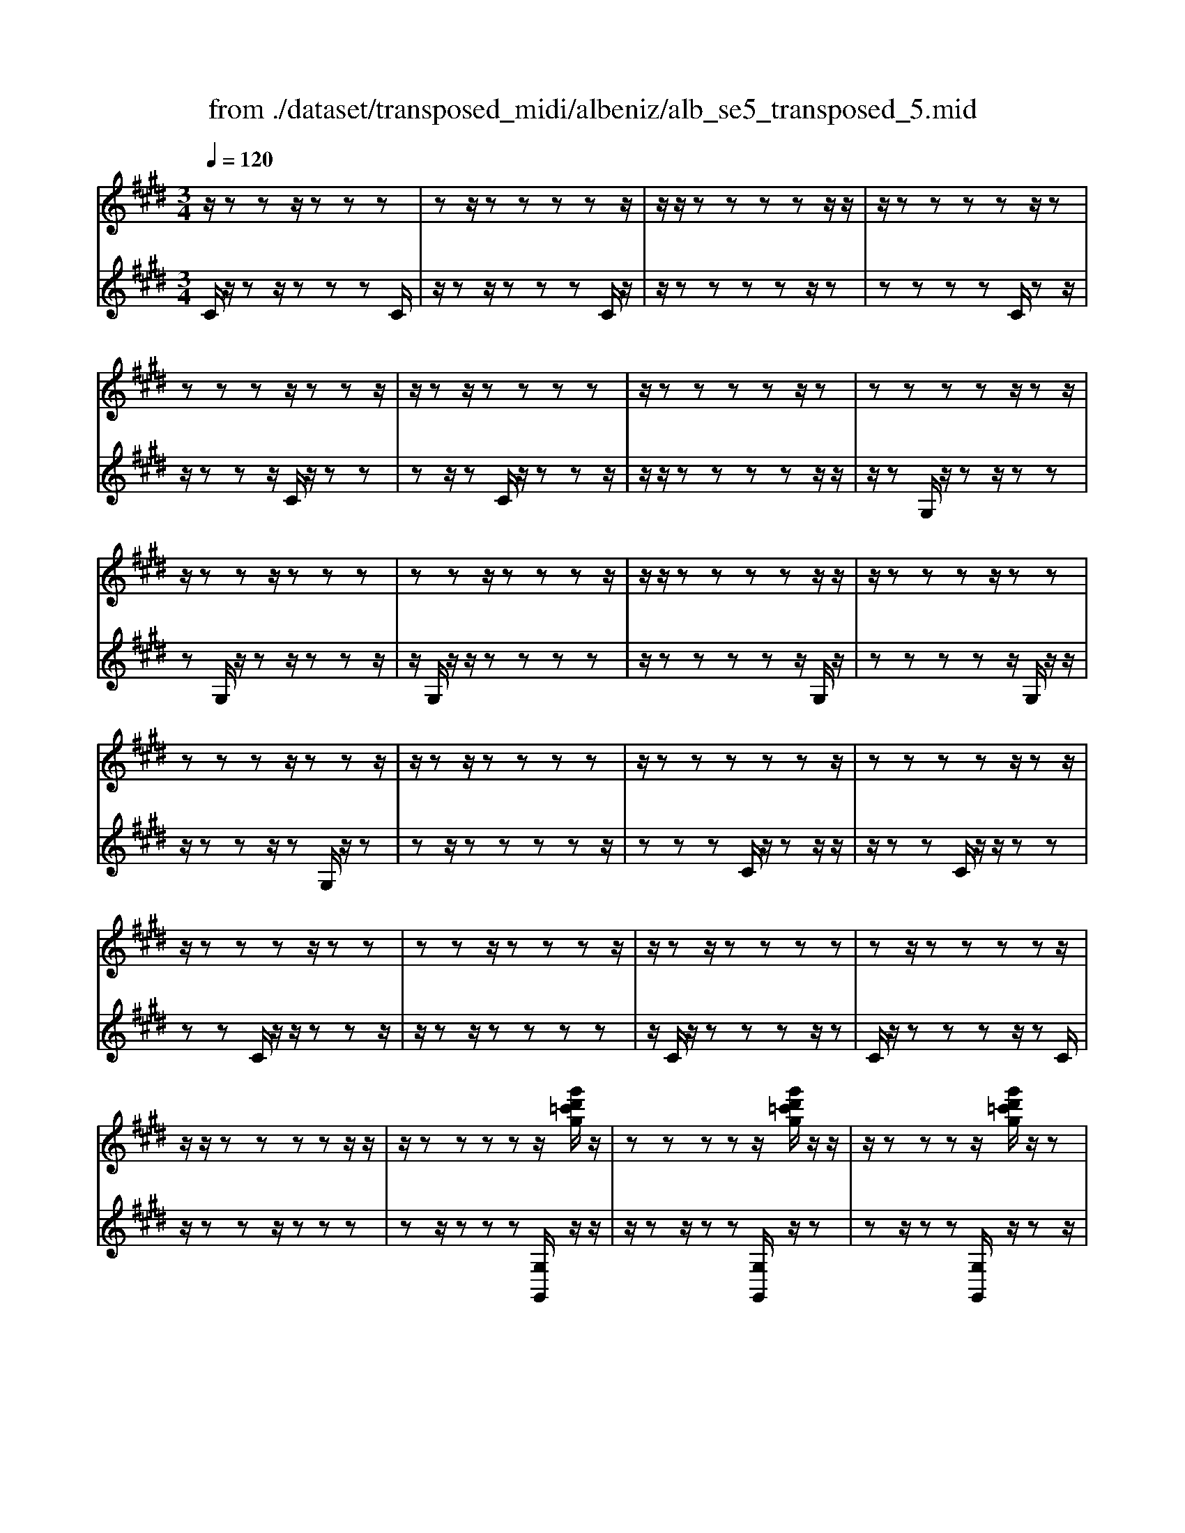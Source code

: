 X: 1
T: from ./dataset/transposed_midi/albeniz/alb_se5_transposed_5.mid
M: 3/4
L: 1/8
Q:1/4=120
% Last note suggests minor mode tune
K:E % 4 sharps
V:1
%%MIDI program 0
z/2zzz/2z zz| \
zz/2zzzzz/2| \
z/2z/2z zz zz/2z/2| \
z/2zzzzz/2z|
zz zz/2zzz/2| \
z/2zz/2 zz zz| \
z/2zzzzz/2z| \
zz zz z/2zz/2|
z/2zzz/2z zz| \
zz z/2zzzz/2| \
z/2z/2z zz zz/2z/2| \
z/2zzzz/2 zz|
zz zz/2zzz/2| \
z/2zz/2 zz zz| \
z/2zzzzzz/2| \
zz zz z/2zz/2|
z/2zzzz/2 zz| \
zz z/2zzzz/2| \
z/2zz/2 zz zz| \
zz/2zzzzz/2|
z/2z/2z zz zz/2z/2| \
z/2zzzzz/2[g'd'=c'g]/2z/2| \
zz zz z/2[g'd'=c'g]/2z/2z/2| \
z/2zzzz/2 [g'd'=c'g]/2z/2z|
zz zz/2zzz/2| \
z/2zz/2 z[g'd'=c'g]/2z/2 zz| \
zz/2z[g'd'=c'g]/2z/2zzz/2| \
z/2z/2z [g'd'=c'g]/2z/2z zz|
z/2zzzzz/2z| \
z[c''g'e'c']/2z/2 zz zz| \
z/2[c''g'e'c']/2z/2zzzzz/2| \
z/2[c''g'e'c']/2z/2zz/2z zz|
zz/2zzzz[c''a'e'c']/2| \
z/2zzzz/2 z[c''a'e'c']/2z/2| \
zz zz z[c''a'e'c']/2z/2| \
zz z/2zzzz/2|
z/2z/2z zz [g''d''=c''g']/2z/2z| \
zz z/2z[a''e''c''a']/2 zz/2z/2| \
z/2zzz[g''d''=c''g']/2 z/2zz/2| \
z/2z/2z z[a''e''c''a']/2z/2 zz|
zz z/2[g''d''=c''g']/2z z/2zz/2| \
z/2zzzz/2 zz| \
zz z/2zzzz/2| \
zz zz zz/2z/2|
z/2zzzz/2 zz| \
zz z/2zzzz/2| \
z/2z/2z zz z/2zz/2| \
z/2zzzz/2 zz|
zz z/2zzzz/2| \
z/2z/2z zz zz/2z/2| \
z/2zzzz/2 zz| \
zz zz/2zzz/2|
z/2zz/2 zz zz| \
z/2zzzzzz/2| \
zz zz zg''/2[g''-=c''-g'-]/2| \
[g''-=c''-g'-]6|
[g''=c''g']2 z4| \
g'6| \
f'3/2g'3/2b'3-| \
b'2- b'/2[a'g']/2g'3/2f'3/2|
g'6-| \
[g'=c-G-D-]/2[cG-D-]3[G-D-]/2 [d-c-G-D-]2| \
[d-=c-G-D-]6| \
[d-=c-GD]3/2[dc]/2 g'4-|
g'2 f'3/2g'3/2b'-| \
b'4- [b'g']/2a'/2g'-| \
g'/2f'3/2 g'4-| \
g'2- [g'G-E-B,-]/2[GE-B,-]3[B-G-E-B,-]/2|
[B-G-E-B,-]6| \
[B-G-E-B,-]3[BGE-B,-]/2[EB,]/2 g'2-| \
g'4 =g'2-| \
=g'3e'/2[f'e'-]/2 e'd'-|
d'/2c'3/2 e'3/2d'2-d'/2-| \
d'3-d'/2[=c-G-D-]2[c-G-D-]/2| \
[=cG-D-][d-c-G-D-]4[d-c-G-D-]| \
[d-=c-G-D-]4 [dcGD]3/2g'/2-|
g'4- g'3/2a'/2-| \
a'g'3/2=g'>d'e'/2f'/2e'/2-| \
e'/2-[e'd'-]/2d' c'3/2e'3/2d'-| \
d'4- d'3/2[c-=G-D-]/2|
[c=GD-]3[=c-^G-D-]3| \
[=c-G-D-]6| \
[=cGD]2 z2 B2-| \
B3/2z3/2z/2=cBc/2-|
=c/2az3/2[g-B-]3| \
[gB]/2z2[g-=g]2[^gf-]3/2| \
f/2z3/2 [e-G-]3/2[g-eG-]/2 [gG]3/2z/2| \
z3/2[d-G-]3/2[g-dG-]/2[gG]3/2z|
z[c-G-]3/2[g-cG-]/2[gG-]3/2G/2z| \
z[c=G]4z| \
z3[=cG]2z| \
z/2[dc]z[dc]z2z/2|
z2 [=cG]2 z2| \
[dc]z/2[dc]z3z/2| \
z3/2[=cG]2f'g'/2-[a'-g']/2a'/2| \
b'/2a'/2g' f'g' =g'/2-[g'd'-]/2d'/2f'/2-|
f'/2=f'c'e'd'=c'/2-[=d'-c']/2d'/2| \
c'a z4| \
[=cG]2 z3/2[f=d]2[f-d-]/2| \
[f=d]3/2z3z/2[=f-c-]|
[=fc]z3/2[^f=d]z[fd]z/2| \
z4 z/2[=f-c-]3/2| \
[=fc]/2[a-c-]/2[=c'-a^c-]/2[=c'^c-]/2 [c'-c-c]/2[c'c-]/2[gc-]/2[ac]/2 [^f=c-][gc]| \
[eG-][g-G-]/2[gd-G-G]/2 [dG-]/2[gG][eG-][gG][c'-e-]/2|
[c'e-]/2[d'e][e'-e-]/2 [e'be-]/2[c'e-]/2[a-ed-]/2[ad-]/2 [bd][gB-]| \
[bB][=gB-] [b-B-]/2[b^g-B-B]/2[gB-]/2[bB]=d'e'/2-| \
e'/2f'a'/2 =g'f' a'f'/2z/2| \
e'd' f'a' AB/2-[c-B]/2|
c/2d/2c/2BAz2z/2| \
z[=cG]2z2[fd]| \
z/2[fd]z4z/2| \
z/2[=cG]2z3/2 [fd]z|
[fd]z4z/2[=c-G-]/2| \
[=cG]3/2z/2 zz zz| \
zz zz zz/2z/2| \
z/2zzzzzz/2|
z/2[c=GE]/2z/2^g'4-g'/2-| \
g'3/2f'3/2g'3/2b'3/2-| \
b'4 [a'g']/2g'3/2| \
f'3/2g'4-g'/2-|
g'2 [=c-G-D-]3[cG-D-]/2[d-c-G-D-]/2| \
[d-=c-G-D-]6| \
[d-=c-G-D-]3[dcGD]/2g'2-g'/2-| \
g'3-g'/2f'3/2g'-|
g'/2b'4-b'3/2| \
[a'g']/2g'3/2 f'3/2g'2-g'/2-| \
g'4 [c-=G-D-]2| \
[c=GD-]2 [=c-^G-D-]4|
[=c-G-D-]6| \
[=cGD]3/2z/2 zz/2zzz/2| \
z/2zz/2 zz zz| \
zz/2zzzzz/2|
zz zz z/2zz/2| \
z/2zzzz/2 zz| \
zz z/2zzzz/2| \
z/2z/2z zz zz/2z/2|
z/2zzzzz/2z| \
zz zz/2zzz/2| \
z/2zzz/2z zz| \
zz/2zzzzz/2|
zz zz z/2zz/2| \
z/2zzzz/2 zz| \
zz z/2zzzz/2| \
z/2z/2z zz zz|
z/2zzzzzz/2| \
zz zz z/2zz/2| \
z/2zzzz/2 zz| \
zz zz/2zzz/2|
z/2zz/2 zz zz| \
zz/2zzzzz/2| \
zz zz z/2zz/2| \
z/2[g'd'=c'g]/2z/2zzz/2 zz|
[g'd'=c'g]/2z/2z zz/2zz[g'd'c'g]/2| \
z/2zzz/2z zz| \
zz/2zzz[g'd'=c'g]/2z/2z/2| \
z/2zz/2 zz [g'd'=c'g]/2z/2z|
zz/2zz[g'd'=c'g]/2 z/2zz/2| \
z/2z/2z zz zz/2z/2| \
z/2zz[c''g'e'c']/2z/2zzz/2| \
z/2z/2z [c''g'e'c']/2z/2z zz|
zz/2[c''g'e'c']/2 z/2zzzz/2| \
z/2zz/2 zz zz| \
z[c''a'e'c']/2z/2 zz z/2zz/2| \
z/2[c''a'e'c']/2z/2zzzzz/2|
[c''a'e'c']/2zz/2 zz zz| \
z/2zzzzz[g''d''=c''g']/2| \
z/2zzz/2z z[a''e''c''a']/2z/2| \
zz zz z/2[g''d''=c''g']/2z|
z/2zzzz[a''e''c''a']/2z/2z/2| \
z/2zzz/2z [g''d''=c''g']/2z/2z| \
zz zz z/2zz/2| \
z/2zzz/2z zz|
z/2zzzzz/2z| \
zz zz z/2zz/2| \
z/2zzz/2z zz| \
zz/2zzzz/2z|
zz zz z/2zz/2| \
z/2zzzz/2 zz| \
zz zz/2zzz/2| \
z/2zz/2 zz zz|
z/2zzzzz/2z| \
zz zz/2zzz/2| \
z/2zzz/2z zz| \
zz/2zzzzz/2|
z/2g''/2[g''-=c''-g'-]4[g''-c''-g'-]| \
[g''-=c''-g'-]3[g''c''g']/2z2G/2-| \
G3/2[c-E-C-]4[c-EC]/2| \
[cF]2 [G-E-]4|
[G-E-]2 [GE]/2[A-C-]3[A-C-]/2| \
[A-C-]/2[A-D-C]/2[AD]2[E-C-]3| \
[EC]4 [=d-A-]2| \
[=d-A]2 [d-^A]2 [d-d=A-]/2[d-A-]3/2|
[=dA-]2 A/2-[cA]2[c-A-]3/2| \
[c-A-]4 [cA-][=c-A-]| \
[=c-A][c-G-]2[c-G]/2[c-F-]2[cF]/2| \
z/2zz/2 zz zz|
zz zz/2zzz/2| \
z/2zzzzzz/2| \
z/2z/2z zz z/2[c''-g'-c'-]3/2| \
[c''-g'-c'-]4 [c''g'c']/2C3/2-|
C6-|C2 
V:2
%%clef treble
%%MIDI program 0
C/2z/2z z/2zzzC/2| \
z/2zz/2 zz zC/2z/2| \
z/2zzzzz/2z| \
zz zz C/2zz/2|
z/2zzz/2C/2z/2 zz| \
zz/2zC/2z/2zzz/2| \
z/2z/2z zz zz/2z/2| \
z/2zG,/2 z/2zz/2 zz|
zG,/2z/2 zz/2zzz/2| \
z/2G,/2z/2z/2 zz zz| \
z/2zzzzz/2G,/2z/2| \
zz zz z/2G,/2z/2z/2|
z/2zzz/2z G,/2z/2z| \
zz/2zzzzz/2| \
zz zC/2z/2 zz/2z/2| \
z/2zzC/2z/2z/2 zz|
zz C/2z/2z/2zzz/2| \
z/2zz/2 zz zz| \
z/2C/2z/2zzzz/2z| \
C/2z/2z zz z/2zC/2|
z/2zzz/2z zz| \
zz/2zzz[G,G,,]/2z/2z/2| \
z/2zz/2 zz [G,G,,]/2z/2z| \
zz/2zz[G,G,,]/2 z/2zz/2|
z/2z/2z zz zz/2z/2| \
z/2zz[G,G,,]/2z/2zz/2z| \
zz [G,G,,]/2z/2z z/2zz/2| \
z/2z[G,G,,]/2 z/2zzz/2z|
zz zz/2zzz/2| \
z/2[C,C,,]/2z/2zzzz/2z| \
[C,C,,]/2z/2z zz zz/2[C,C,,]/2| \
zz/2zzzzz/2|
zz zz z/2[=G,G,,]/2z| \
zz/2zzz[=G,G,,]/2z/2z/2| \
z/2zzz/2z [=G,G,,]/2zz/2| \
zz zz z/2zz/2|
z/2zzz/2[G,G,,]/2zzz/2| \
zz z[=G,G,,]/2z/2 zz| \
zz/2z[G,G,,]/2z z/2zz/2| \
z/2zz[=G,G,,]/2z/2zzz/2|
zz [G,G,,]/2z/2z zz| \
zz/2F/2 z/2zzzz/2| \
zC/2z/2 zz/2zzz/2| \
z/2C/2z/2z/2 zz zz|
[G,G,,]/2z/2z/2zzzzF/2| \
z/2z/2z zz z/2C/2z/2z/2| \
z/2zzz/2z C/2z/2z| \
z/2zzzG,,-G,,-G,,/2-|
G,,-G,,- G,,G,,- G,,/2-G,,-G,,/2-| \
G,,/2-G,,-G,,G,,-G,,/2- G,,-G,,-| \
G,,-G,,/2-[G,,-G,,]/2 G,,/2-G,,-G,,-G,,-G,,/2-| \
G,,G,,- G,,-G,,- G,,/2-G,,-G,,/2-|
G,,/2-G,,-G,,-G,,/2-G,,- G,,-G,,| \
zz/2zzzzz/2| \
z/2z/2z zz z[d'-g-]| \
[d'-g-]6|
[d'g]3/2z4G/2-| \
G4- G3/2F/2-| \
FG3/2B3-B/2-| \
B2 [AG]/2G3/2 F3/2G/2-|
G4- G3/2-[GG,-G,,-]/2| \
[G,-G,,-]6| \
[G,-G,,-]6| \
[G,G,,]z/2G4-G/2-|
G3/2F3/2G3/2B3/2-| \
B3-B/2-[BG]/2 A/2G3/2| \
F3/2G4-G/2-| \
G3/2-[GE,-E,,-]/2 [E,-E,,-]4|
[E,-E,,-]6| \
[E,-E,,-]3[E,E,,]/2G2-G/2-| \
G3-G/2=G2-G/2-| \
=G2- G/2E/2[FE-]/2ED3/2|
C3/2E3/2D3-| \
D3[G,-G,,-]3| \
[G,-G,,-]6| \
[G,-G,,-]4 [G,G,,]G-|
G4- GA-| \
A/2G3/2 =G>D E/2F/2E-| \
[ED-]/2DC3/2E3/2D3/2-| \
D4- DA,-|
A,2- A,/2G,3-G,/2-| \
G,6-| \
G,3/2E2-[G-E-]2[G-E-]/2| \
[GE]D2-[A-=F-D-]3|
[A=FD]/2E2-[G-E-]3[GE]/2| \
D2- [G-D-]2 [GD=C-]3/2[^C-=C]/2| \
C4- CB,-| \
B,4- B,/2[E-A,-]3/2|
[E-A,-]4 [EA,-]/2[D-A,-]3/2| \
[D-A,-]4 [D-A,]/2[DG,-]/2G,-| \
G,/2-[D-G,-]3[DG,]/2 FG| \
AB/2A/2 GF/2-[FG,-]/2 G,3/2-[D-G,-]/2|
[DG,]3z/2FG/2-[A-G]/2A/2| \
B/2A/2G FG,2-[D-G,-]| \
[DG,]3F/2-[G-F]/2 G/2AB/2| \
A/2GFG/2-[G=G-]/2G/2 DF|
=FC ED/2-[D=C-]/2 C/2=D^C/2-| \
C/2A,G,2-[D-G,-]2[D-G,-]/2| \
[DG,]G AB c/2B/2A| \
G/2-[GC-]/2C3/2-[G-C-]3[GC]/2|
z/2G/2-[A-G]/2A/2 Bc/2B/2 AG| \
C2- [G-C-]3[G-C-]/2[GF-C]/2| \
F3/2E2D3/2-[DC-]/2C/2-| \
C=C2^C2A-|
A/2-[AG-]/2G3/2F2E3/2-| \
[ED-]/2D3/2 E2 =DE| \
F/2-[AF]/2z/2=GFAF/2z/2E/2-| \
[ED-]/2D/2F A[D-F,-]3|
[DF,]/2z/2[E-C-=G,-]3/2[EC^G,-=G,]/2^G,3/2-[D-G,-]3/2| \
[DG,]2 z/2AB/2- [c-B]/2c/2d/2c/2| \
BA G,2- [D-G,-]2| \
[DG,]3/2ABc/2>d/2c/2B|
AG,2-[D-G,-]3| \
[DG,]E/2z/2 zz zz/2z/2| \
z/2B,/2z/2zzzzz/2| \
z/2A,/2z/2zzzzA,/2|
zG4-G-| \
GF3/2G3/2 B2-| \
B3-B/2[AG]/2 G3/2F/2-| \
FG4-G-|
G-[GG,-G,,-]/2[G,-G,,-]4[G,-G,,-]/2| \
[G,-G,,-]6| \
[G,-G,,-]2 [G,G,,]/2z/2G3-| \
G3F3/2G3/2|
B4- B-[BG]/2A/2| \
G3/2F3/2G3-| \
G3-G/2A,2-A,/2-| \
A,3/2G,4-G,/2-|
G,6-| \
G,C/2z/2 z/2zzzz/2| \
z/2C/2z zz zz/2C/2| \
z/2zzzzz/2z|
zz zz/2zC/2z/2z/2| \
z/2zz/2 zz C/2z/2z| \
z/2zzzC/2 z/2zz/2| \
zz zz z/2zz/2|
z/2zzG,/2z/2z/2 zz| \
zz G,/2zzzz/2| \
z/2z/2G,/2z/2 zz zz| \
z/2zzzzz/2z|
G,/2z/2z zz/2zzG,/2| \
z/2zzz/2z zG,/2z/2| \
zz/2zzzzz/2| \
zz zz C/2z/2z/2z/2|
z/2zzzC/2 z/2z/2z| \
zz zC/2zzz/2| \
z/2zz/2 zz zz| \
z/2zC/2 z/2zzzz/2|
zC/2z/2 zz z/2zz/2| \
z/2C/2z/2zz/2z zz| \
zz/2zzzz[G,G,,]/2| \
z/2zz/2 zz z[G,G,,]/2z/2|
zz/2zzz[G,G,,]/2z/2z/2| \
z/2z/2z zz zz/2z/2| \
z/2zzz[G,G,,]/2 z/2zz/2| \
zz z[G,G,,]/2z/2 zz/2z/2|
z/2zz[G,G,,]/2z/2zz/2z| \
zz zz/2zzz/2| \
z/2z[C,C,,]/2 z/2zzz/2z| \
z[C,C,,]/2z/2 zz zz/2z/2|
z/2[C,C,,]/2z/2zzzzz/2| \
zz zz z/2z[=G,G,,]/2| \
zz/2zzzz[=G,G,,]/2| \
z/2zzz/2z z[=G,G,,]/2z/2|
zz zz z/2zz/2| \
z/2zzz/2z [G,G,,]/2zz/2| \
zz zz [=G,G,,]/2z/2z| \
zz/2zz[G,G,,]/2 z/2zz/2|
z/2zzz/2[=G,G,,]/2zz/2z| \
zz z[G,G,,]/2z/2 zz| \
z/2zzF/2z/2zz/2z| \
zz C/2z/2z/2zzz/2|
z/2z/2C/2z/2 zz zz| \
z/2[G,G,,]/2z/2zzzz/2z| \
F/2z/2z zz/2zzC/2| \
z/2zz/2 zz zC/2z/2|
z/2zzzzG,,-G,,/2-| \
G,,-G,,- G,,-G,, G,,/2-G,,-G,,/2-| \
G,,/2-G,,-G,,-G,,G,,/2- G,,-G,,-| \
G,,-G,,- G,,/2-[G,,-G,,]/2G,,/2-G,,-G,,-G,,/2-|
G,,/2-G,,/2-G,, G,,-G,,- G,,-G,,/2-G,,/2-| \
G,,/2-G,,-G,,-G,,-G,,/2- G,,-G,,-| \
G,,z z/2zzzz/2| \
z/2zz/2 zz zz|
[d'-g-]6| \
[d'-g-]2 [d'g]/2z3z/2| \
z/2A,4-A,3/2-| \
A,[B,-E,-]4[B,-E,-]|
[B,E,]3/2F,4-F,/2-| \
F,2 [G,-C,-]4| \
[G,C,]3F3-| \
F=G2F3-|
F3-F/2[F-G,-]2[F-G,-]/2| \
[FG,-]6| \
[E-G,-]2 [EG,-]/2[D-G,-]2[DG,]/2C/2z/2| \
zz/2zzzC/2z/2z/2|
z/2zz/2 zz C/2z/2z| \
zz zz [e=G]/2z/2z/2z/2| \
z/2zzz[E-G,-C,-]2[E-G,-C,-]/2| \
[E-G,-C,-]3[EG,C,]/2C,,2-C,,/2-|
C,,6-|C,,
